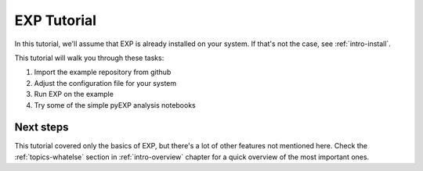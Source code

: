 .. _intro-EXP-tutorial:

============
EXP Tutorial
============

In this tutorial, we'll assume that EXP is already installed on your system.
If that's not the case, see :ref:`intro-install`.

This tutorial will walk you through these tasks:

1. Import the example repository from github
2. Adjust the configuration file for your system
3. Run EXP on the example
4. Try some of the simple pyEXP analysis notebooks


Next steps
==========

This tutorial covered only the basics of EXP, but there's a lot of other
features not mentioned here. Check the :ref:`topics-whatelse` section in
:ref:`intro-overview` chapter for a quick overview of the most important ones.

